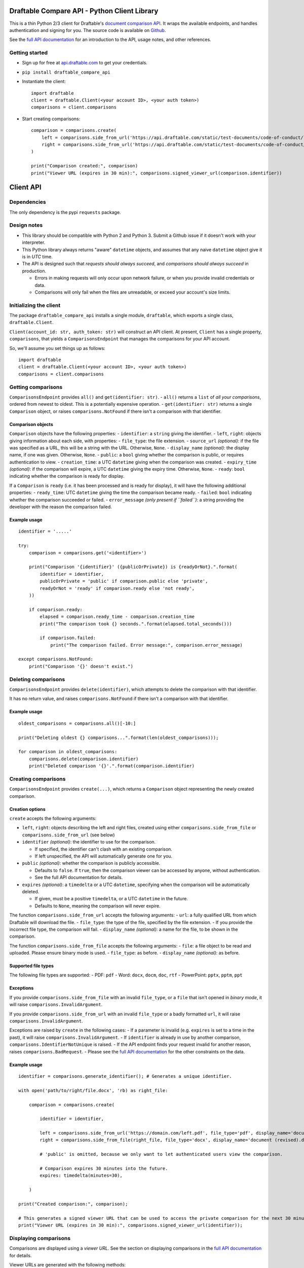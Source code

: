 Draftable Compare API - Python Client Library
=============================================

This is a thin Python 2/3 client for Draftable's `document comparison
API <https://draftable.com/comparison-api>`__.
It wraps the available endpoints, and handles authentication and
signing for you. The source code is available on
`Github <https://github.com/draftable/compare-api-client-python>`__.

See the `full API documentation <https://api.draftable.com>`__ for an
introduction to the API, usage notes, and other references.

Getting started
---------------

-  Sign up for free at `api.draftable.com <https://api.draftable.com>`__
   to get your credentials.

-  ``pip install draftable_compare_api``

-  Instantiate the client:

   ::

       import draftable
       client = draftable.Client(<your account ID>, <your auth token>)
       comparisons = client.comparisons

-  Start creating comparisons:

   ::

       comparison = comparisons.create(
           left = comparisons.side_from_url('https://api.draftable.com/static/test-documents/code-of-conduct/left.pdf', file_type='pdf'),
           right = comparisons.side_from_url('https://api.draftable.com/static/test-documents/code-of-conduct/right.rtf', file_type='rtf'),
       )

       print("Comparison created:", comparison)
       print("Viewer URL (expires in 30 min):", comparisons.signed_viewer_url(comparison.identifier))


Client API
==========

Dependencies
------------

The only dependency is the pypi ``requests`` package.

Design notes
------------

-  This library should be compatible with Python 2 and Python 3. Submit
   a Github issue if it doesn't work with your interpreter.
-  This Python library always returns "aware" ``datetime`` objects, and
   assumes that any naive ``datetime`` object give it is in *UTC* time.
-  The API is designed such that *requests should always succeed*, and
   *comparisons should always succeed* in production.

   -  Errors in making requests will only occur upon network failure, or
      when you provide invalid credentials or data.
   -  Comparisons will only fail when the files are unreadable, or
      exceed your account's size limits.

Initializing the client
-----------------------

The package ``draftable_compare_api`` installs a single module,
``draftable``, which exports a single class, ``draftable.Client``.

``Client(account_id: str, auth_token: str)`` will construct an API
client. At present, ``Client`` has a single property, ``comparisons``,
that yields a ``ComparisonsEndpoint`` that manages the comparisons for
your API account.

So, we'll assume you set things up as follows:

::

    import draftable
    client = draftable.Client(<your account ID>, <your auth token>)
    comparisons = client.comparisons

Getting comparisons
-------------------

``ComparisonsEndpoint`` provides ``all()`` and
``get(identifier: str)``. - ``all()`` returns a ``list`` of *all your
comparisons*, ordered from newest to oldest. This is a potentially
expensive operation. - ``get(identifier: str)`` returns a single
``Comparison`` object, or raises ``comparisons.NotFound`` if there isn't
a comparison with that identifier.

Comparison objects
~~~~~~~~~~~~~~~~~~

``Comparison`` objects have the following properties: - ``identifier``:
a ``string`` giving the identifier. - ``left``, ``right``: objects
giving information about each side, with properties: - ``file_type``:
the file extension. - ``source_url`` *(optional)*: if the file was
specified as a URL, this will be a string with the URL. Otherwise,
``None``. - ``display_name`` *(optional)*: the display name, if one was
given. Otherwise, ``None``. - ``public``: a ``bool`` giving whether the
comparison is public, or requires authentication to view. -
``creation_time``: a UTC ``datetime`` giving when the comparison was
created. - ``expiry_time`` *(optional)*: if the comparison will expire,
a UTC ``datetime`` giving the expiry time. Otherwise, ``None``. -
``ready``: ``bool`` indicating whether the comparison is ready for
display.

If a ``Comparison`` is ``ready`` (i.e. it has been processed and is
ready for display), it will have the following additional properties: -
``ready_time``: UTC ``datetime`` giving the time the comparison became
ready. - ``failed``: ``bool`` indicating whether the comparison
succeeded or failed. - ``error_message`` *(only present if ``failed``)*:
a string providing the developer with the reason the comparison failed.

Example usage
~~~~~~~~~~~~~

::

    identifier = '.....'

    try:
        comparison = comparisons.get('<identifier>')

        print("Comparison '{identifier}' ({publicOrPrivate}) is {readyOrNot}.".format(
            identifier = identifier,
            publicOrPrivate = 'public' if comparison.public else 'private',
            readyOrNot = 'ready' if comparison.ready else 'not ready',
        ))

        if comparison.ready:
            elapsed = comparison.ready_time - comparison.creation_time
            print("The comparison took {} seconds.".format(elapsed.total_seconds()))

            if comparison.failed:
                print("The comparison failed. Error message:", comparison.error_message)

    except comparisons.NotFound:
        print("Comparison '{}' doesn't exist.")

Deleting comparisons
--------------------

``ComparisonsEndpoint`` provides ``delete(identifier)``, which attempts
to delete the comparison with that identifier.

It has no return value, and raises ``comparisons.NotFound`` if there
isn't a comparison with that identifier.

Example usage
~~~~~~~~~~~~~

::

    oldest_comparisons = comparisons.all()[-10:]

    print("Deleting oldest {} comparisons...".format(len(oldest_comparisons)));

    for comparison in oldest_comparisons:
        comparisons.delete(comparison.identifier)
        print("Deleted comparison '{}'.".format(comparison.identifier)

Creating comparisons
--------------------

``ComparisonsEndpoint`` provides ``create(...)``, which returns a
``Comparison`` object representing the newly created comparison.

Creation options
~~~~~~~~~~~~~~~~

``create`` accepts the following arguments:

-  ``left``, ``right``: objects describing the left and right files,
   created using either ``comparisons.side_from_file`` or
   ``comparisons.side_from_url`` (see below)
-  ``identifier`` *(optional)*: the identifier to use for the
   comparison.

   -  If specified, the identifier can't clash with an existing
      comparison.
   -  If left unspecified, the API will automatically generate one for
      you.

-  ``public`` *(optional)*: whether the comparison is publicly
   accessible.

   -  Defaults to ``false``. If ``true``, then the comparison viewer can
      be accessed by anyone, without authentication.
   -  See the full API documentation for details.

-  ``expires`` *(optional)*: a ``timedelta`` or a UTC ``datetime``,
   specifying when the comparison will be automatically deleted.

   -  If given, must be a positive ``timedelta``, or a UTC ``datetime``
      in the future.
   -  Defaults to ``None``, meaning the comparison will never expire.

The function ``comparisons.side_from_url`` accepts the following
arguments: - ``url``: a fully qualified URL from which Draftable will
download the file. - ``file_type``: the type of the file, specified by
the file extension. - If you provide the incorrect file type, the
comparison will fail. - ``display_name`` *(optional)*: a name for the
file, to be shown in the comparison.

The function ``comparisons.side_from_file`` accepts the following
arguments: - ``file``: a file object to be read and uploaded. Please
ensure binary mode is used. - ``file_type``: as before. -
``display_name`` *(optional)*: as before.

Supported file types
~~~~~~~~~~~~~~~~~~~~

The following file types are supported: - PDF: ``pdf`` - Word: ``docx``,
``docm``, ``doc``, ``rtf`` - PowerPoint: ``pptx``, ``pptm``, ``ppt``

Exceptions
~~~~~~~~~~

If you provide ``comparisons.side_from_file`` with an invalid
``file_type``, or a ``file`` that isn't opened in *binary mode*, it will
raise ``comparisons.InvalidArgument``.

If you provide ``comparisons.side_from_url`` with an invalid
``file_type`` or a badly formatted ``url``, it will raise
``comparisons.InvalidArgument``.

Exceptions are raised by ``create`` in the following cases: - If a
parameter is invalid (e.g. ``expires`` is set to a time in the past), it
will raise ``comparisons.InvalidArgument``. - If ``identifier`` is
already in use by another comparison,
``comparisons.IdentifierNotUnique`` is raised. - If the API endpoint
finds your request invalid for another reason, raises
``comparisons.BadRequest``. - Please see the `full API
documentation <https://api.draftable.com>`__ for the other constraints
on the data.

Example usage
~~~~~~~~~~~~~

::

    identifier = comparisons.generate_identifier(); # Generates a unique identifier.

    with open('path/to/right/file.docx', 'rb) as right_file:

        comparison = comparisons.create(

            identifier = identifier,

            left = comparisons.side_from_url('https://domain.com/left.pdf', file_type='pdf', display_name='document.pdf'),
            right = comparisons.side_from_file(right_file, file_type='docx', display_name='document (revised).docx'),

            # 'public' is omitted, because we only want to let authenticated users view the comparison.

            # Comparison expires 30 minutes into the future.
            expires: timedelta(minutes=30),

        )

    print("Created comparison:", comparison);

    # This generates a signed viewer URL that can be used to access the private comparison for the next 30 minutes.
    print("Viewer URL (expires in 30 min):", comparisons.signed_viewer_url(identifier));

Displaying comparisons
----------------------

Comparisons are displayed using a *viewer URL*. See the section on
displaying comparisons in the `full API
documentation <https://api.draftable.com>`__ for details.

Viewer URLs are generated with the following methods:

-  ``comparisons.public_viewer_url(identifier: str, wait: bool = False)``

   -  Viewer URL for a public comparison with the given ``identifier``.
   -  ``wait`` is ``false`` by default, meaning the viewer will show an
      error if no such comparison exists.
   -  If ``wait`` is ``true``, the viewer will wait for a comparison
      with the given ``identifier`` to exist (potentially displaying a
      loading animation forever).

-  ``comparisons.signed_vewer_url(identifier: str, valid_until: datetime | timedelta = None, wait: bool = False)``

   -  Gets a signed viewer URL for a comparison with the given
      ``identifier``. (The signature is an HMAC based on your
      credentials.)
   -  ``valid_until`` gives when the URL will expire. It's specified as
      a UTC ``datetime``, or a ``timedelta``.

      -  If ``valid_until`` is ``None``, the URL defaults to expiring 30
         minutes in the future (more than enough time to load the page).

   -  Again, if ``wait`` is ``true``, the viewer will wait for a
      comparison with the given ``identifier`` to exist.

Example usage
~~~~~~~~~~~~~

Somewhere in ``tasks.py``:

::

    # Celery task for creating a comparison.
    # This will run on a background worker.

    @app.task
    def upload_comparison_in_background(identifier, left_file_path, right_url):
        with open(left_file_path, 'rb') as left_file:
            comparisons.create(
                identifier = identifier,
                left = comparisons.side_from_file(left_file, ...),
                right = comparisons.side_from_url(right_url, ...),
            )

Then, in ``compare.py``:

::

    from .tasks import upload_comparison_in_background

    identifier = comparisons.generate_identifier()

    # Upload our request in the background with our Celery task.
    upload_comparison_in_background.delay(identifier, ...)

    # At some point, we'll have created the comparison. In the mean time, we'll immediately give the user a viewer URL.
    viewer_url = comparisons.signed_viewer_url(identifier, wait=true);

    # This URL is valid for 30 minutes, the default amount of time.
    print("Comparison is being created. View at:", viewer_url)

The comparison viewer will display a loading animation, waiting for the
comparison to be created and processed.

Utility methods
---------------

-  ``comparisons.generate_identifier()`` generates a random unique
   identifier for you to use.

--------------

Other information
=================

Python 2 and 3 compatibility
----------------------------

This package officially supports the latest releases of Python 2 and 3.

At the time of writing, ``Python 2.7.13``, ``Python 3.5.3``, and
``Python 3.6.0`` are known to be supported.

Please report issues you encounter, and we'll work quickly to resolve
them. Contact us at
`support@draftable.com <mailto://support@draftable.com>`__ if you need
assistance.
